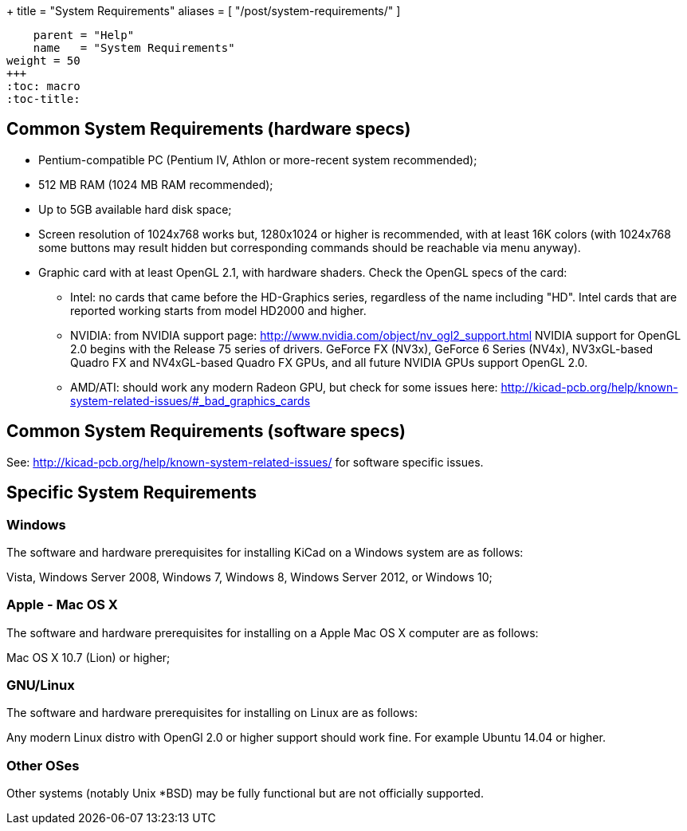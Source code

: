 +++
title = "System Requirements"
aliases = [ "/post/system-requirements/" ]
[menu.main]
    parent = "Help"
    name   = "System Requirements"
weight = 50
+++
:toc: macro 
:toc-title:

toc::[]

== Common System Requirements (hardware specs)

* Pentium-compatible PC (Pentium IV, Athlon or more-recent system recommended);

* 512 MB RAM (1024 MB RAM recommended);

* Up to 5GB available hard disk space;

* Screen resolution of 1024x768 works but, 1280x1024 or higher is recommended,
  with at least 16K colors (with 1024x768 some buttons may result hidden but
  corresponding commands should be reachable via menu anyway).

* Graphic card with at least OpenGL 2.1, with hardware shaders. Check
  the OpenGL specs of the card:
** Intel: no cards that came before the HD-Graphics series, regardless of the name including "HD".
   Intel cards that are reported working starts from model HD2000 and higher.
** NVIDIA: from NVIDIA support page: http://www.nvidia.com/object/nv_ogl2_support.html
   NVIDIA support for OpenGL 2.0 begins with the Release 75 series of drivers.
   GeForce FX (NV3x), GeForce 6 Series (NV4x), NV3xGL-based Quadro FX and NV4xGL-based
   Quadro FX GPUs, and all future NVIDIA GPUs support OpenGL 2.0.
** AMD/ATI: should work any modern Radeon GPU, but check for some issues here:
   http://kicad-pcb.org/help/known-system-related-issues/#_bad_graphics_cards

== Common System Requirements (software specs)

See: http://kicad-pcb.org/help/known-system-related-issues/ for software specific issues.

== Specific System Requirements

=== Windows

The software and hardware prerequisites for installing KiCad on a Windows
system are as follows:

Vista, Windows Server 2008, Windows 7, Windows 8, Windows Server 2012, or Windows 10;

=== Apple - Mac OS X

The software and hardware prerequisites for installing on a Apple Mac OS
X computer are as follows:

Mac OS X 10.7 (Lion) or higher;

=== GNU/Linux

The software and hardware prerequisites for installing on Linux are as
follows:

Any modern Linux distro with OpenGl 2.0 or higher support should work fine. For example Ubuntu 14.04 or higher.

=== Other OSes

Other systems (notably Unix *BSD) may be fully functional but are not officially supported.
